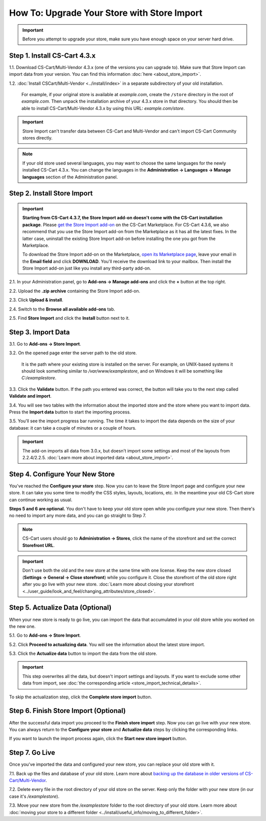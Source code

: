 ********************************************
How To: Upgrade Your Store with Store Import
********************************************

.. important::

    Before you attempt to upgrade your store, make sure you have enough space on your server hard drive.

=============================
Step 1. Install CS-Cart 4.3.x
=============================

1.1. Download CS-Cart/Multi-Vendor 4.3.x (one of the versions you can upgrade to). Make sure that Store Import can import data from your version. You can find this information :doc:`here <about_store_import>`.

1.2. :doc:`Install CSCart/Multi-Vendor <../install/index>` in a separate subdirectory of your old installation. 

     For example, if your original store is available at *example.com*, create the ``/store`` directory in the root of *example.com*. Then unpack the installation archive of your 4.3.x store in that directory. You should then be able to install CS-Cart/Multi-Vendor 4.3.x by using this URL: *example.com/store*.

.. important::

    Store Import can't transfer data between CS-Cart and Multi-Vendor and can't import CS-Cart Community stores directly.

.. note::

    If your old store used several languages, you may want to choose the same languages for the newly installed CS-Cart 4.3.x. You can change the languages in the **Administration → Languages → Manage languages** section of the Administration panel.

============================
Step 2. Install Store Import
============================

.. important::

    **Starting from CS-Cart 4.3.7, the Store Import add-on doesn't come with the CS-Cart installation package**. Please `get the Store Import add-on <http://marketplace.cs-cart.com/add-ons/store-import.html>`_ on the CS-Cart Marketplace. For CS-Cart 4.3.6, we also recommend that you use the Store Import add-on from the Marketplace as it has all the latest fixes. In the latter case, uninstall the existing Store Import add-on before installing the one you got from the Marketplace.

    To download the Store Import add-on on the Marketplace, `open its Marketplace page <http://marketplace.cs-cart.com/add-ons/store-import.html>`_, leave your email in the **Email field** and click **DOWNLOAD**. You'll receive the download link to your mailbox. Then install the Store Import add-on just like you install any third-party add-on.

2.1. In your Administration panel, go to **Add-ons → Manage add-ons** and click the **+** button at the top right.

2.2. Upload the **.zip archive** containing the Store Import add-on.

2.3. Click **Upload & install**.

2.4. Switch to the **Browse all available add-ons** tab.

2.5. Find **Store Import** and click the **Install** button next to it.

.. image:: img/store_import_install.png
    :align: center
    :alt: Install the Store Import add-on in your new store.

===================
Step 3. Import Data
===================

3.1. Go to **Add-ons → Store Import**. 

3.2. On the opened page enter the server path to the old store. 

     It is the path where your existing store is installed on the server. For example, on UNIX-based systems it should look something similar to */var/www/examplestore*, and on Windows it will be something like *C:/examplestore*.

3.3. Click the **Validate** button. If the path you entered was correct, the button will take you to the next step called **Validate and import**. 

.. image:: img/validate_store.png
    :align: center
    :alt: Specify the path to your old store and click the Validate button.

3.4. You will see two tables with the information about the imported store and the store where you want to import data. Press the **Import data** button to start the importing process.

.. image:: img/validate_and_import.png
    :align: center
    :alt: Once you're ready to improt the database, click the Import Data button.

3.5. You'll see the import progress bar running. The time it takes to import the data depends on the size of your database: it can take a couple of minutes or a couple of hours.

.. important::

     The add-on imports all data from 3.0.x, but doesn't import some settings and most of the layouts from 2.2.4/2.2.5. :doc:`Learn more about imported data <about_store_import>`. 

================================
Step 4. Configure Your New Store
================================

You've reached the **Configure your store** step. Now you can to leave the Store Import page and configure your new store. It can take you some time to modify the CSS styles, layouts, locations, etc. In the meantime your old CS-Cart store can continue working as usual.

**Steps 5 and 6 are optional.** You don't have to keep your old store open while you configure your new store. Then there's no need to import any more data, and you can go straight to Step 7.

.. note::

    CS-Cart users should go to **Administration → Stores**, click the name of the storefront and set the correct **Storefront URL**.

.. important::

    Don't use both the old and the new store at the same time with one license. Keep the new store closed (**Settings → General → Close storefront**) while you configure it. Close the storefront of the old store right after you go live with your new store. :doc:`Learn more about closing your storefront <../user_guide/look_and_feel/changing_attributes/store_closed>`.

.. image:: img/actualize_data.png
    :align: center
    :alt: You can leave the Store Import page and configure your store before you proceed to actualizing data.
        
=================================
Step 5. Actualize Data (Optional)
=================================

When your new store is ready to go live, you can import the data that accumulated in your old store while you worked on the new one.

5.1. Go to **Add-ons → Store Import**.

5.2. Click **Proceed to actualizing data**. You will see the information about the latest store import. 

5.3. Click the **Actualize data** button to import the data from the old store.

.. important::

    This step overwrites all the data, but doesn't import settings and layouts. If you want to exclude some other data from import, see :doc:`the corresponding article <store_import_technical_details>`.

To skip the actualization step, click the **Complete store import** button.

======================================
Step 6. Finish Store Import (Optional)
======================================

After the successful data import you proceed to the **Finish store import** step. Now you can go live with your new store. You can always return to the **Configure your store** and **Actualize data** steps by clicking the corresponding links.

.. image:: img/store_import_complete.png
    :align: center
    :alt: You can leave the Store Import page and configure your store before you proceed to actualizing data.

If you want to launch the import process again, click the **Start new store import** button.

===============
Step 7. Go Live
===============

Once you've imported the data and configured your new store, you can replace your old store with it.

7.1. Back up the files and database of your old store. Learn more about `backing up the database in older versions of CS-Cart/Multi-Vendor <http://kb.cs-cart.com/backup>`_.

7.2. Delete every file in the root directory of your old store on the server. Keep only the folder with your new store (in our case it's */examplestore*).
 
7.3. Move your new store from the */examplestore* folder to the root directory of your old store. Learn more about :doc:`moving your store to a different folder <../install/useful_info/moving_to_different_folder>`.
